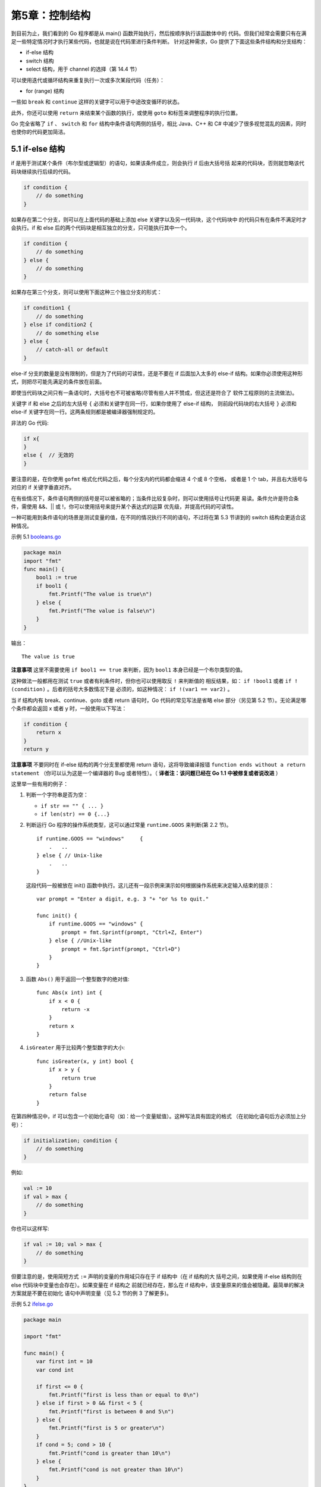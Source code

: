 第5章：控制结构
================

到目前为止，我们看到的 Go 程序都是从 main() 函数开始执行，然后按顺序执行该函数体中的
代码。但我们经常会需要只有在满足一些特定情况时才执行某些代码，也就是说在代码里进行条件判断。
针对这种需求，Go 提供了下面这些条件结构和分支结构：

-  if-else 结构
-  switch 结构
-  select 结构，用于 channel 的选择（第 14.4 节）

可以使用迭代或循环结构来重复执行一次或多次某段代码（任务）：

-  for (range) 结构

一些如 ``break`` 和 ``continue`` 这样的关键字可以用于中途改变循环的状态。

此外，你还可以使用 ``return`` 来结束某个函数的执行，或使用 ``goto`` 和标签来调整程序的执行位置。

Go 完全省略了 ``if`` 、 ``switch`` 和 ``for`` 结构中条件语句两侧的括号，相比 Java、C++ 和 C#
中减少了很多视觉混乱的因素，同时也使你的代码更加简洁。

5.1 if-else 结构
------------------

if 是用于测试某个条件（布尔型或逻辑型）的语句，如果该条件成立，则会执行 if 后由大括号括
起来的代码块，否则就忽略该代码块继续执行后续的代码。

.. code:: go

    if condition {
        // do something 
    }

如果存在第二个分支，则可以在上面代码的基础上添加 else 关键字以及另一代码块，这个代码块中
的代码只有在条件不满足时才会执行。if 和 else 后的两个代码块是相互独立的分支，只可能执行其中一个。

.. code:: go

    if condition {
        // do something 
    } else {
        // do something 
    }

如果存在第三个分支，则可以使用下面这种三个独立分支的形式：

.. code:: go

    if condition1 {
        // do something 
    } else if condition2 {
        // do something else    
    } else {
        // catch-all or default
    }

else-if 分支的数量是没有限制的，但是为了代码的可读性，还是不要在 if 后面加入太多的 else-if
结构。如果你必须使用这种形式，则把尽可能先满足的条件放在前面。

即使当代码块之间只有一条语句时，大括号也不可被省略(尽管有些人并不赞成，但这还是符合了
软件工程原则的主流做法)。

关键字 if 和 else 之后的左大括号 ``{`` 必须和关键字在同一行，如果你使用了 else-if 结构，
则前段代码块的右大括号 ``}`` 必须和 else-if 关键字在同一行。这两条规则都是被编译器强制规定的。

非法的 Go 代码:

.. code:: go

    if x{
    }
    else {  // 无效的
    }

要注意的是，在你使用 ``gofmt`` 格式化代码之后，每个分支内的代码都会缩进 4 个或 8 个空格，
或者是 1 个 tab，并且右大括号与对应的 if 关键字垂直对齐。

在有些情况下，条件语句两侧的括号是可以被省略的；当条件比较复杂时，则可以使用括号让代码更
易读。条件允许是符合条件，需使用 &&、\|\| 或 !，你可以使用括号来提升某个表达式的运算
优先级，并提高代码的可读性。

一种可能用到条件语句的场景是测试变量的值，在不同的情况执行不同的语句，不过将在第
5.3 节讲到的 switch 结构会更适合这种情况。

示例 5.1 `booleans.go <examples/chapter_5/booleans.go>`__

.. code:: go

    package main
    import "fmt"
    func main() {
        bool1 := true
        if bool1 {
            fmt.Printf("The value is true\n")
        } else {
            fmt.Printf("The value is false\n")
        }
    }

输出：

::

    The value is true

**注意事项** 这里不需要使用 ``if bool1 == true`` 来判断，因为 ``bool1`` 本身已经是一个布尔类型的值。

这种做法一般都用在测试 ``true`` 或者有利条件时，但你也可以使用取反 ``!`` 来判断值的
相反结果，如： ``if !bool1`` 或者 ``if !(condition)`` 。后者的括号大多数情况下是
必须的，如这种情况： ``if !(var1 == var2)`` 。

当 if 结构内有 break、continue、goto 或者 return 语句时，Go 代码的常见写法是省略 
else 部分（另见第 5.2 节）。无论满足哪个条件都会返回 x 或者 y 时，一般使用以下写法：

.. code:: go

    if condition {
        return x
    }
    return y

**注意事项** 不要同时在 if-else 结构的两个分支里都使用 return 语句，这将导致编译报错
``function ends without a return statement`` （你可以认为这是一个编译器的
Bug 或者特性）。（ **译者注：该问题已经在 Go 1.1 中被修复或者说改进** ）

这里举一些有用的例子：

1. 判断一个字符串是否为空：

   -  ``if str == "" { ... }``
   -  ``if len(str) == 0 {...}``

2. 判断运行 Go 程序的操作系统类型，这可以通过常量 ``runtime.GOOS``
   来判断(第 2.2 节)。

   ::

       if runtime.GOOS == "windows"     {
           .   ..
       } else { // Unix-like
           .   ..
       }

   这段代码一般被放在 init()
   函数中执行。这儿还有一段示例来演示如何根据操作系统来决定输入结束的提示：

   ::

       var prompt = "Enter a digit, e.g. 3 "+ "or %s to quit."

       func init() {
           if runtime.GOOS == "windows" {
               prompt = fmt.Sprintf(prompt, "Ctrl+Z, Enter")       
           } else { //Unix-like
               prompt = fmt.Sprintf(prompt, "Ctrl+D")
           }
       }

3. 函数 ``Abs()`` 用于返回一个整型数字的绝对值:

   ::

       func Abs(x int) int {
           if x < 0 {
               return -x
           }
           return x    
       }

4. ``isGreater`` 用于比较两个整型数字的大小:

   ::

       func isGreater(x, y int) bool {
           if x > y {
               return true 
           }
           return false
       }

在第四种情况中，if 可以包含一个初始化语句（如：给一个变量赋值）。这种写法具有固定的格式
（在初始化语句后方必须加上分号）：

.. code:: go

    if initialization; condition {
        // do something
    }

例如:

.. code:: go

    val := 10
    if val > max {
        // do something
    }

你也可以这样写:

.. code:: go

    if val := 10; val > max {
        // do something
    }

但要注意的是，使用简短方式 ``:=`` 声明的变量的作用域只存在于 if 结构中（在 if 结构的大
括号之间，如果使用 if-else 结构则在 else 代码块中变量也会存在）。如果变量在 if 结构之
前就已经存在，那么在 if 结构中，该变量原来的值会被隐藏。最简单的解决方案就是不要在初始化
语句中声明变量（见 5.2 节的例 3 了解更多)。

示例 5.2 `ifelse.go <examples/chapter_5/ifelse.go>`__

.. code:: go

    package main

    import "fmt"

    func main() {
        var first int = 10
        var cond int

        if first <= 0 {
            fmt.Printf("first is less than or equal to 0\n")
        } else if first > 0 && first < 5 {
            fmt.Printf("first is between 0 and 5\n")
        } else {
            fmt.Printf("first is 5 or greater\n")
        }
        if cond = 5; cond > 10 {
            fmt.Printf("cond is greater than 10\n")
        } else {
            fmt.Printf("cond is not greater than 10\n")
        }
    }

输出：

::

    first is 5 or greater
    cond is not greater than 10

下面的代码片段展示了如何通过在初始化语句中获取函数 ``process()`` 的返回值，并在条件语句
中作为判定条件来决定是否执行 if 结构中的代码：

.. code:: go

    if value := process(data); value > max {
        ...
    }

5.2 测试多返回值函数的错误
---------------------------

Go 语言的函数经常使用两个返回值来表示执行是否成功：返回某个值以及 true 表示成功；返回
零值（或 nil）和 false 表示失败（第 4.4 节）。当不使用 true 或 false 的时候，也可以
使用一个 error 类型的变量来代替作为第二个返回值：成功执行的话，error 的值为 nil，否则
就会包含相应的错误信息（Go 语言中的错误类型为 error: ``var err error`` ，我们将会在
第 13 章进行更多地讨论）。这样一来，就很明显需要用一个 if 语句来测试执行结果；由于其符号
的原因，这样的形式又称之为 comma,ok 模式（pattern）。

在第 4.7 节的程序 ``string_conversion.go`` 中，函数 ``strconv.Atoi`` 的作用是将一个
字符串转换为一个整数。之前我们忽略了相关的错误检查：

.. code:: go

    anInt, _ = strconv.Atoi(origStr)

如果 origStr 不能被转换为整数，anInt 的值会变成 0 而 ``_`` 无视了错误，程序会继续运行。

这样做是非常不好的：程序应该在最接近的位置检查所有相关的错误，至少需要暗示用户有错误发生
并对函数进行返回，甚至中断程序。

我们在第二个版本中对代码进行了改进：

示例 1：

示例 5.3
`string\_conversion2.go <examples/chapter_5/string_conversion2.go>`__

.. code:: go

    package main

    import (
        "fmt"
        "strconv"
    )

    func main() {
        var orig string = "ABC"
        // var an int
        var newS string
        // var err error

        fmt.Printf("The size of ints is: %d\n", strconv.IntSize)      
        // anInt, err = strconv.Atoi(origStr)
        an, err := strconv.Atoi(orig)
        if err != nil {
            fmt.Printf("orig %s is not an integer - exiting with error\n", orig)
            return
        } 
        fmt.Printf("The integer is %d\n", an)
        an = an + 5
        newS = strconv.Itoa(an)
        fmt.Printf("The new string is: %s\n", newS)
    }

这是测试 err 变量是否包含一个真正的错误（ ``if err != nil`` ）的习惯用法。如果确实
存在错误，则会打印相应的错误信息然后通过 return 提前结束函数的执行。我们还可以使用携带
返回值的 return 形式，例如 ``return err`` 。这样一来，函数的调用者就可以检查函数执行
过程中是否存在错误了。

**习惯用法**

.. code:: go

    value, err := pack1.Function1(param1)
    if err != nil {
        fmt.Printf("An error occured in pack1.Function1 with parameter %v", param1)
        return err
    }
    // 未发生错误，继续执行：

由于本例的函数调用者属于 main 函数，所以程序会直接停止运行。

如果我们想要在错误发生的同时终止程序的运行，我们可以使用 ``os`` 包的 ``Exit`` 函数：

**习惯用法**

.. code:: go

    if err != nil {
        fmt.Printf("Program stopping with error %v", err)
        os.Exit(1)
    }

（此处的退出代码 1 可以使用外部脚本获取到）

有时候，你会发现这种习惯用法被连续重复地使用在某段代码中。

当没有错误发生时，代码继续运行就是唯一要做的事情，所以 if 语句块后面不需要使用 else 分支。

示例 2：我们尝试通过 ``os.Open`` 方法打开一个名为 ``name`` 的只读文件：

.. code:: go

    f, err := os.Open(name)
    if err != nil {
        return err
    }
    doSomething(f) // 当没有错误发生时，文件对象被传入到某个函数中
    doSomething

**练习 5.1** 

尝试改写
`string\_conversion2.go <examples/chapter_5/string_conversion2.go>`__
中的代码，要求使用 ``:=`` 方法来对 err 进行赋值，哪些地方可以被修改？

示例 3：可以将错误的获取放置在 if 语句的初始化部分：

**习惯用法**

.. code:: go

    if err := file.Chmod(0664); err != nil {
        fmt.Println(err)
        return err
    }

示例 4：或者将 ok-pattern 的获取放置在 if 语句的初始化部分，然后进行判断：

**习惯用法**

.. code:: go

    if value, ok := readData(); ok {
    …
    }

**注意事项**

如果您像下面一样，没有为多返回值的函数准备足够的变量来存放结果：

.. code:: go

    func mySqrt(f float64) (v float64, ok bool) {
        if f < 0 { return } // error case
        return math.Sqrt(f),true
    }

    func main() {
        t := mySqrt(25.0)
        fmt.Println(t)
    }

您会得到一个编译错误： ``multiple-value mySqrt() in single-value context`` 。

正确的做法是：

.. code:: go

    t, ok := mySqrt(25.0)
    if ok { fmt.Println(t) }

**注意事项 2**

当您将字符串转换为整数时，且确定转换一定能够成功时，可以将 ``Atoi`` 函数进行一层忽略错误的封装：

.. code:: go

    func atoi (s string) (n int) {
        n, _ = strconv.Atoi(s)
        return
    }

实际上， ``fmt`` 包（第 4.4.3 节）最简单的打印函数也有 2 个返回值：

.. code:: go

    count, err := fmt.Println(x) // number of bytes printed, nil or 0, error

当打印到控制台时，可以将该函数返回的错误忽略；但当输出到文件流、网络流等具有不确定因素的
输出对象时，应该始终检查是否有错误发生（另见练习 6.1b）。

5.3 switch 结构
----------------

相比较 C 和 Java 等其它语言而言，Go 语言中的 switch 结构使用上更加灵活。它接受任意形式的表达式：

.. code:: go

    switch var1 {
        case val1:
            ...
        case val2:
            ...
        default:
            ...
    }

变量 var1 可以是任何类型，而 val1 和 val2 则可以是同类型的任意值。类型不被局限于常量
或整数，但必须是相同的类型；或者最终结果为相同类型的表达式。前花括号 ``{`` 必须和 
switch 关键字在同一行。

您可以同时测试多个可能符合条件的值，使用逗号分割它们，例如： ``case val1, val2, val3`` 。

每一个 ``case`` 分支都是唯一的，从上至下逐一测试，直到匹配为止。（ Go 语言使用快速的
查找算法来测试 switch 条件与 case 分支的匹配情况，直到算法匹配到某个 case 或者进入 
default 条件为止。）

一旦成功地匹配到某个分支，在执行完相应代码后就会退出整个 switch 代码块，也就是说您不需要
特别使用 ``break`` 语句来表示结束。

因此，程序也不会自动地去执行下一个分支的代码。如果在执行完每个分支的代码后，还希望继续
执行后续分支的代码，可以使用 ``fallthrough`` 关键字来达到目的。

因此：

.. code:: go

    switch i {
        case 0: // 空分支，只有当 i == 0 时才会进入分支
        case 1:
            f() // 当 i == 0 时函数不会被调用
    }

并且：

.. code:: go

    switch i {
        case 0: fallthrough
        case 1:
            f() // 当 i == 0 时函数也会被调用
    }

在 ``case ...:`` 语句之后，您不需要使用花括号将多行语句括起来，但您可以在分支中进行
任意形式的编码。当代码块只有一行时，可以直接放置在 ``case`` 语句之后。

您同样可以使用 ``return`` 语句来提前结束代码块的执行。当您在 switch 语句块中使用 
``return`` 语句，并且您的函数是有返回值的，您还需要在 switch 之后添加相应的 ``return`` 
语句以确保函数始终会返回。

可选的 ``default`` 分支可以出现在任何顺序，但最好将它放在最后。它的作用类似与 ``if-else``
语句中的 ``else`` ，表示不符合任何已给出条件时，执行相关语句。

示例 5.4 `switch1.go <examples/chapter_5/switch1.go>`__ ：

.. code:: go

    package main

    import "fmt"

    func main() {
        var num1 int = 100

        switch num1 {
        case 98, 99:
            fmt.Println("It's equal to 98")
        case 100: 
            fmt.Println("It's equal to 100")
        default:
            fmt.Println("It's not equal to 98 or 100")
        }
    }

输出：

::

    It's equal to 100

在第 12.1 节，我们会使用 switch 语句判断从键盘输入的字符（详见第 12.2 节的 switch.go）。
switch 语句的第二种形式是不提供任何被判断的值（实际上默认为判断是否为 true），然后在
每个 case 分支中进行测试不同的条件。当任一分支的测试结果为 true 时，该分支的代码会被
执行。这看起来非常像链式的 ``if-else`` 语句，但是在测试条件非常多的情况下，提供了可读性
更好的书写方式。

.. code:: go

    switch {
        case condition1:
            ...
        case condition2:
            ...
        default:
            ...
    }

例如：

.. code:: go

    switch {
        case i < 0:
            f1()
        case i == 0:
            f2()
        case i > 0:
            f3()
    }

任何支持进行相等判断的类型都可以作为测试表达式的条件，包括
int、string、指针等。

示例 5.4 `switch2.go <examples/chapter_5/switch2.go>`__\ ：

.. code:: go

    package main

    import "fmt"

    func main() {
        var num1 int = 7

        switch {
            case num1 < 0:
                fmt.Println("Number is negative")
            case num1 > 0 && num1 < 10:
                fmt.Println("Number is between 0 and 10")
            default:
                fmt.Println("Number is 10 or greater")
        }
    }

输出：

::

    Number is between 0 and 10

switch 语句的第三种形式是包含一个初始化语句：

.. code:: go

    switch initialization {
        case val1:
            ...
        case val2:
            ...
        default:
            ...
    }

这种形式可以非常优雅地进行条件判断：

.. code:: go

    switch result := calculate() {
        case result < 0:
            ...
        case result > 0:
            ...
        default:
            // 0
    }

在下面这个代码片段中，变量 a 和 b 被平行初始化，然后作为判断条件：

.. code:: go

    switch a, b := x[i], y[j] {
        case a < b: t = -1
        case a == b: t = 0
        case a > b: t = 1
    }

switch 语句还可以被用于 type-switch（详见第 11.4 节）来判断某个
interface 变量中实际存储的变量类型。

**问题 5.1：**

请说出下面代码片段输出的结果：

.. code:: go

        k := 6
        switch k {
        case 4:
            fmt.Println("was <= 4")
            fallthrough
        case 5:
            fmt.Println("was <= 5")
            fallthrough
        case 6:
            fmt.Println("was <= 6")
            fallthrough
        case 7:
            fmt.Println("was <= 7")
            fallthrough
        case 8:
            fmt.Println("was <= 8")
            fallthrough
        default:
            fmt.Println("default case")
        }

**练习 5.2** `season.go <exercises/chapter_5/season.go>`__\ ：

写一个 Season 函数，要求接受一个代表月份的数字，然后返回所代表月份所在季节的名称（不用考虑月份的日期）。

5.4 for 结构
--------------

如果想要重复执行某些语句，Go 语言中您只有 for 结构可以使用。不要小看它，这个 for 结构比其它语言中的更为灵活。

**注意事项** 其它许多语言中也没有发现和 do while 完全对等的 for 结构，可能是因为这种需求并不是那么强烈。

5.4.1 基于计数器的迭代
+++++++++++++++++++++++

文件 for1.go 中演示了最简单的基于计数器的迭代，基本形式为：

::

    for 初始化语句; 条件语句; 修饰语句 {}

示例 5.6 `for1.go <examples/chapter_5/for1.go>`__\ ：

.. code:: go

    package main

    import "fmt"

    func main() {
        for i := 0; i < 5; i++ {
            fmt.Printf("This is the %d iteration\n", i)
        }
    }

输出：

::

    This is the 0 iteration
    This is the 1 iteration
    This is the 2 iteration
    This is the 3 iteration
    This is the 4 iteration

由花括号括起来的代码块会被重复执行已知次数，该次数是根据计数器（此例为 i）决定的。循环
开始前，会执行且仅会执行一次初始化语句 ``i := 0;`` ；这比在循环之前声明更为简短。紧接着
的是条件语句 ``i < 5;`` ，在每次循环开始前都会进行判断，一旦判断结果为 false，则退出
循环体。最后一部分为修饰语句 ``i++`` ，一般用于增加或减少计数器。

这三部分组成的循环的头部，它们之间使用分号 ``;`` 相隔，但并不需要括号 ``()``
将它们括起来。例如： ``for (i = 0; i < 10; i++) { }`` ，这是无效的代码！

同样的，左花括号 ``{`` 必须和 for 语句在同一行，计数器的生命周期在遇到右花括号 ``}``
时便终止。一般习惯使用 i、j、z 或 ix 等较短的名称命名计数器。

特别注意，永远不要在循环体内修改计数器，这在任何语言中都是非常差的实践！

您还可以在循环中同时使用多个计数器：

.. code:: go

    for i, j := 0, N; i < j; i, j = i+1, j-1 {}

这得益于 Go 语言具有的平行赋值的特性（可以查看第 7 章 string_reverse.go 中反转数组的示例）。

您可以将两个 for 循环嵌套起来：

.. code:: go

    for i:=0; i<5; i++ {
        for j:=0; j<10; j++ {
            println(j)
        }
    }

如果您使用 for 循环迭代一个 Unicode 编码的字符串，会发生什么？

示例 5.7 `for_string.go <examples/chapter_5/for_string.go>`__\ ：

.. code:: go

    package main

    import "fmt"

    func main() {
        str := "Go is a beautiful language!"
        fmt.Printf("The length of str is: %d\n", len(str))
        for ix :=0; ix < len(str); ix++ {
            fmt.Printf("Character on position %d is: %c \n", ix, str[ix])
        }
        str2 := "日本語"
        fmt.Printf("The length of str2 is: %d\n", len(str2))
        for ix :=0; ix < len(str2); ix++ {
            fmt.Printf("Character on position %d is: %c \n", ix, str2[ix])
        }
    }

输出：

::

    The length of str is: 27
    Character on position 0 is: G 
    Character on position 1 is: o 
    Character on position 2 is:   
    Character on position 3 is: i 
    Character on position 4 is: s 
    Character on position 5 is:   
    Character on position 6 is: a 
    Character on position 7 is:   
    Character on position 8 is: b 
    Character on position 9 is: e 
    Character on position 10 is: a 
    Character on position 11 is: u 
    Character on position 12 is: t 
    Character on position 13 is: i 
    Character on position 14 is: f 
    Character on position 15 is: u 
    Character on position 16 is: l 
    Character on position 17 is:   
    Character on position 18 is: l 
    Character on position 19 is: a 
    Character on position 20 is: n 
    Character on position 21 is: g 
    Character on position 22 is: u 
    Character on position 23 is: a 
    Character on position 24 is: g 
    Character on position 25 is: e 
    Character on position 26 is: ! 
    The length of str2 is: 9
    Character on position 0 is: æ 
    Character on position 1 is:  
    Character on position 2 is: ¥ 
    Character on position 3 is: æ 
    Character on position 4 is:  
    Character on position 5 is: ¬ 
    Character on position 6 is: è 
    Character on position 7 is: ª 
    Character on position 8 is:  

如果我们打印 str 和 str2 的长度，会分别得到 27 和 9。

由此我们可以发现，ASCII 编码的字符占用 1 个字节，既每个索引都指向不同的字符，而非 ASCII 
编码的字符（占有 2 到 4 个字节）不能单纯地使用索引来判断是否为同一个字符。我们会在第 5.4.4
节解决这个问题。

练习题
~~~~~~

**练习 5.4** `for\_loop.go <exercises/chapter_5/for_loop.go>`__

1. 使用 for 结构创建一个简单的循环。要求循环 15 次然后使用 fmt
   包来打印计数器的值。
2. 使用 goto 语句重写循环，要求不能使用 for 关键字。

**练习 5.5**
`for\_character.go <exercises/chapter_5/for_character.go>`__

创建一个程序，要求能够打印类似下面的结果（尾行达 25 个字符为止）：

::

    G
    GG
    GGG
    GGGG
    GGGGG
    GGGGGG

1. 使用 2 层嵌套 for 循环。
2. 仅用 1 层 for 循环以及字符串连接。

**练习 5.6**
`bitwise\_complement.go <exercises/chapter_5/bitwise_complement.go>`__

使用按位补码从 0 到 10，使用位表达式 ``%b`` 来格式化输出。

**练习 5.7** Fizz-Buzz
问题： `fizzbuzz.go <exercises/chapter_5/fizzbuzz.go>`__

写一个从 1 打印到 100 的程序，但是每当遇到 3 的倍数时，不打印相应的数字，但打印一次 "Fizz"。
遇到 5 的倍数时，打印 ``Buzz`` 而不是相应的数字。对于同时为 3 和 5 的倍数的数，打印
``FizzBuzz`` （提示：使用 switch 语句）。

**练习 5.8**
`rectangle\_stars.go <exercises/chapter_5/rectangle_stars.go>`__

使用 ``*`` 符号打印宽为 20，高为 10 的矩形。

5.4.2 基于条件判断的迭代
++++++++++++++++++++++++++

for 结构的第二种形式是没有头部的条件判断迭代（类似其它语言中的 while 循环），基本形式
为： ``for 条件语句 {}`` 。

您也可以认为这是没有初始化语句和修饰语句的 for 结构，因此 ``;;`` 便是多余的了。

Listing 5.8 `for2.go <examples/chapter_5/for2.go>`__\ ：

.. code:: go

    package main

    import "fmt"

    func main() {
        var i int = 5

        for i >= 0 {
            i = i - 1
            fmt.Printf("The variable i is now: %d\n", i)
        }
    }

输出：

::

    The variable i is now: 4
    The variable i is now: 3
    The variable i is now: 2
    The variable i is now: 1
    The variable i is now: 0
    The variable i is now: -1

5.4.3 无限循环
++++++++++++++++

条件语句是可以被省略的，如 ``i:=0; ; i++`` 或 ``for { }`` 或 ``for ;; { }`` （ ``;;`` 
会在使用 gofmt 时被移除）：这些循环的本质就是无限循环。最后一个形式也可以被改写为
``for true { }`` ，但一般情况下都会直接写 ``for { }`` 。

如果 for 循环的头部没有条件语句，那么就会认为条件永远为 true，因此循环体内必须有相关的
条件判断以确保会在某个时刻退出循环。

想要直接退出循环体，可以使用 break 语句（第 5.5 节）或 return 语句直接返回（第 6.1 节）。

但这两者之间有所区别，break 只是退出当前的循环体，而 return 语句提前对函数进行返回，
不会执行后续的代码。

无限循环的经典应用是服务器，用于不断等待和接受新的请求。

.. code:: go

    for t, err = p.Token(); err == nil; t, err = p.Token() {
        ...
    }

5.4.4 for-range 结构
++++++++++++++++++++++++

这是 Go 特有的一种的迭代结构，您会发现它在许多情况下都非常有用。它可以迭代任何一个集合
（包括数组和 map，详见第 7 和 8 章）。语法上很类似其它语言中 foreach 语句，但您依旧
可以获得每次迭代所对应的索引。一般形式为： ``for ix, val := range coll { }`` 。

要注意的是， ``val`` 始终为集合中对应索引的值拷贝，因此它一般只具有只读性质，对它所做的
任何修改都不会影响到集合中原有的值（ **译者注：如果 ``val`` 为指针，则会产生指针的拷贝，依旧可以修改集合中的原值** ）。一个字符串是
Unicode 编码的字符（或称之为 ``rune`` ）集合，因此您也可以用它迭代字符串：

.. code:: go

    for pos, char := range str {
    ...
    }

每个 rune 字符和索引在 for-range 循环中是一一对应的。它能够自动根据 UTF-8 规则识别 Unicode 编码的字符。

示例 5.9 `range\_string.go <examples/chapter_5/range_string.go>`__\ ：

.. code:: go

    package main

    import "fmt"

    func main() {
        str := "Go is a beautiful language!"
        fmt.Printf("The length of str is: %d\n", len(str))
        for pos, char := range str {
            fmt.Printf("Character on position %d is: %c \n", pos, char)
        }
        fmt.Println()
        str2 := "Chinese: 日本語"
        fmt.Printf("The length of str2 is: %d\n", len(str2))
        for pos, char := range str2 {
            fmt.Printf("character %c starts at byte position %d\n", char, pos)
        }
        fmt.Println()
        fmt.Println("index int(rune) rune    char bytes")
        for index, rune := range str2 {
            fmt.Printf("%-2d      %d      %U '%c' % X\n", index, rune, rune, rune, []byte(string(rune)))
        }
    }

输出：

::

    The length of str is: 27
    Character on position 0 is: G 
    Character on position 1 is: o 
    Character on position 2 is:   
    Character on position 3 is: i 
    Character on position 4 is: s 
    Character on position 5 is:   
    Character on position 6 is: a 
    Character on position 7 is:   
    Character on position 8 is: b 
    Character on position 9 is: e 
    Character on position 10 is: a 
    Character on position 11 is: u 
    Character on position 12 is: t 
    Character on position 13 is: i 
    Character on position 14 is: f 
    Character on position 15 is: u 
    Character on position 16 is: l 
    Character on position 17 is:   
    Character on position 18 is: l 
    Character on position 19 is: a 
    Character on position 20 is: n 
    Character on position 21 is: g 
    Character on position 22 is: u 
    Character on position 23 is: a 
    Character on position 24 is: g 
    Character on position 25 is: e 
    Character on position 26 is: ! 

    The length of str2 is: 18
    character C starts at byte position 0
    character h starts at byte position 1
    character i starts at byte position 2
    character n starts at byte position 3
    character e starts at byte position 4
    character s starts at byte position 5
    character e starts at byte position 6
    character : starts at byte position 7
    character   starts at byte position 8
    character 日 starts at byte position 9
    character 本 starts at byte position 12
    character 語 starts at byte position 15

    index int(rune) rune    char bytes
    0       67      U+0043 'C' 43
    1       104      U+0068 'h' 68
    2       105      U+0069 'i' 69
    3       110      U+006E 'n' 6E
    4       101      U+0065 'e' 65
    5       115      U+0073 's' 73
    6       101      U+0065 'e' 65
    7       58      U+003A ':' 3A
    8       32      U+0020 ' ' 20
    9       26085      U+65E5 '日' E6 97 A5
    12      26412      U+672C '本' E6 9C AC
    15      35486      U+8A9E '語' E8 AA 9E

请将输出结果和 Listing 5.7（for_string.go）进行对比。

我们可以看到，常用英文字符使用 1 个字节表示，而汉字（ **译者注：严格来说，“Chinese: 日本語”的Chinese应该是Japanese** ）使用 3 个字符表示。

**练习 5.9** 

以下程序的输出结果是什么？

.. code:: go

    for i := 0; i < 5; i++ {
        var v int
        fmt.Printf("%d ", v)
        v = 5
    }

**问题 5.2：** 请描述以下 for 循环的输出结果：

1.

.. code:: go

    for i := 0; ; i++ {
        fmt.Println("Value of i is now:", i)
    }

2.

.. code:: go

    for i := 0; i < 3; {
        fmt.Println("Value of i:", i)
    }

3.

.. code:: go

    s := ""
    for ; s != "aaaaa"; {
        fmt.Println("Value of s:", s)
        s = s + "a"
    }

4.

.. code:: go

    for i, j, s := 0, 5, "a"; i < 3 && j < 100 && s != "aaaaa"; i, j,
        s = i+1, j+1, s + "a" {
        fmt.Println("Value of i, j, s:", i, j, s)
    }

5.5 Break 与 continue
-----------------------

您可以使用 break 语句重写 for2.go 的代码：

示例 5.10 `for3.go <examples/chapter_5/for3.go>`__ ：

.. code:: go

    for {
        i = i - 1
        fmt.Printf("The variable i is now: %d\n", i)
        if i < 0 {
            break
        }
    }

因此每次迭代都会对条件进行检查（i < 0），以此判断是否需要停止循环。如果退出条件满足，
则使用 break 语句退出循环。

一个 break 的作用范围为该语句出现后的最内部的结构，它可以被用于任何形式的 for 循环（
计数器、条件判断等）。但在 switch 或 select 语句中（详见第 13 章），break 语句的作用
结果是跳过整个代码块，执行后续的代码。

下面的示例中包含了嵌套的循环体（for4.go），break 只会退出最内层的循环：

示例 5.11 `for4.go <examples/chapter_5/for4.go>`__\ ：

.. code:: go

    package main

    func main() {
        for i:=0; i<3; i++ {
            for j:=0; j<10; j++ {
                if j>5 {
                    break   
                }
                print(j)
            }
            print("  ")
        }
    }

输出：

::

    012345 012345 012345

关键字 continue 忽略剩余的循环体而直接进入下一次循环的过程，但不是无条件执行下一次循环，
执行之前依旧需要满足循环的判断条件。

示例 5.12 `for5.go <examples/chapter_5/for5.go>`__\ ：

.. code:: go

    package main

    func main() {
        for i := 0; i < 10; i++ {
            if i == 5 {
                continue
            }
            print(i)
            print(" ")
        }
    }

输出：

::

    0 1 2 3 4 6 7 8 9

显然，5 被跳过了。

另外，关键字 continue 只能被用于 for 循环中。

5.6 标签与 goto
-----------------

for、switch 或 select 语句都可以配合标签（label）形式的标识符使用，即某一行第一个以
冒号（ ``:`` ）结尾的单词（gofmt 会将后续代码自动移至下一行）。

示例 5.13 `for6.go <examples/chapter_5/for6.go>`__\ ：

（标签的名称是大小写敏感的，为了提升可读性，一般建议使用全部大写字母）

.. code:: go

    package main

    import "fmt"

    func main() {

    LABEL1:
        for i := 0; i <= 5; i++ {
            for j := 0; j <= 5; j++ {
                if j == 4 {
                    continue LABEL1
                }
                fmt.Printf("i is: %d, and j is: %d\n", i, j)
            }
        }

    }

本例中，continue 语句指向 LABEL1，当执行到该语句的时候，就会跳转到 LABEL1 标签的位置。

您可以看到当 j==4 和 j==5 的时候，没有任何输出：标签的作用对象为外部循环，因此 i 会直接
变成下一个循环的值，而此时 j 的值就被重设为 0，即它的初始值。如果将 continue 改为 break，
则不会只退出内层循环，而是直接退出外层循环了。另外，还可以使用 goto 语句和标签配合使用
来模拟循环。

示例 5.14 `goto.go <examples/chapter_5/goto.go>`__\ ：

.. code:: go

    package main

    func main() {
        i:=0
        HERE:
            print(i)
            i++
            if i==5 {
                return
            }
            goto HERE
    }

上面的代码会输出 ``01234`` 。

使用逆向的 goto 会很快导致意大利面条式的代码，所以不应当使用而选择更好的替代方案。

**特别注意** 

使用标签和 goto
语句是不被鼓励的：它们会很快导致非常糟糕的程序设计，而且总有更加可读的替代方案来实现相同的需求。

一个建议使用 goto 语句的示例会在第 15.1 章的 simple_tcp_server.go
中出现：示例中在发生读取错误时，使用 goto 来跳出无限读取循环并关闭相应的客户端链接。

定义但未使用标签会导致编译错误： ``label … defined and not used`` 。

如果您必须使用 goto，应当只使用正序的标签（标签位于 goto 语句之后），但注意标签和 goto
语句之间不能出现定义新变量的语句，否则会导致编译失败。

示例 5.15 `goto2.go <examples/chapter_5/got2o.go>`__ ：

.. code:: go

    // compile error goto2.go:8: goto TARGET jumps over declaration of b at goto2.go:8
    package main

    import "fmt"

    func main() {
            a := 1
            goto TARGET // compile error
            b := 9
        TARGET:  
            b += a
            fmt.Printf("a is %v *** b is %v", a, b)
    }

**问题 5.3** 请描述下面 for 循环的输出：

1.

.. code:: go

    i := 0
    for { //since there are no checks, this is an infinite loop
        if i >= 3 { break }
        //break out of this for loop when this condition is met
        fmt.Println("Value of i is:", i)
        i++
    }
    fmt.Println("A statement just after for loop.")

2.

.. code:: go

    for i := 0; i<7 ; i++ {
        if i%2 == 0 { continue }
        fmt.Println("Odd:", i)
    }

